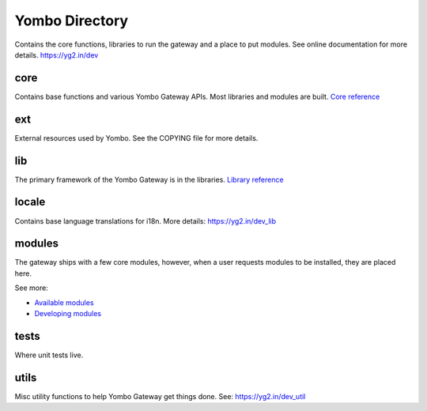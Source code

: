 =====================
Yombo Directory
=====================

Contains the core functions, libraries to run the gateway
and a place to put modules.  See online documentation for
more details.
https://yg2.in/dev

core
------
Contains base functions and various Yombo Gateway APIs. Most libraries and
modules are built. `Core reference <https://yg2.in/dev_core>`_

ext
---------
External resources used by Yombo. See the COPYING file for more details.

lib
----------
The primary framework of the Yombo Gateway is in the libraries.
`Library reference <https://yg2.in/dev_lib>`_

locale
----------
Contains base language translations for i18n.
More details: https://yg2.in/dev_lib

modules
----------
The gateway ships with a few core modules, however, when a user requests modules
to be installed, they are placed here.

See more:

* `Available modules <https://yg2.in/mod>`_
* `Developing modules <https://yg2.in/dev>`_

tests
----------
Where unit tests live.

utils
----------
Misc utility functions to help Yombo Gateway get things done. See:
https://yg2.in/dev_util
